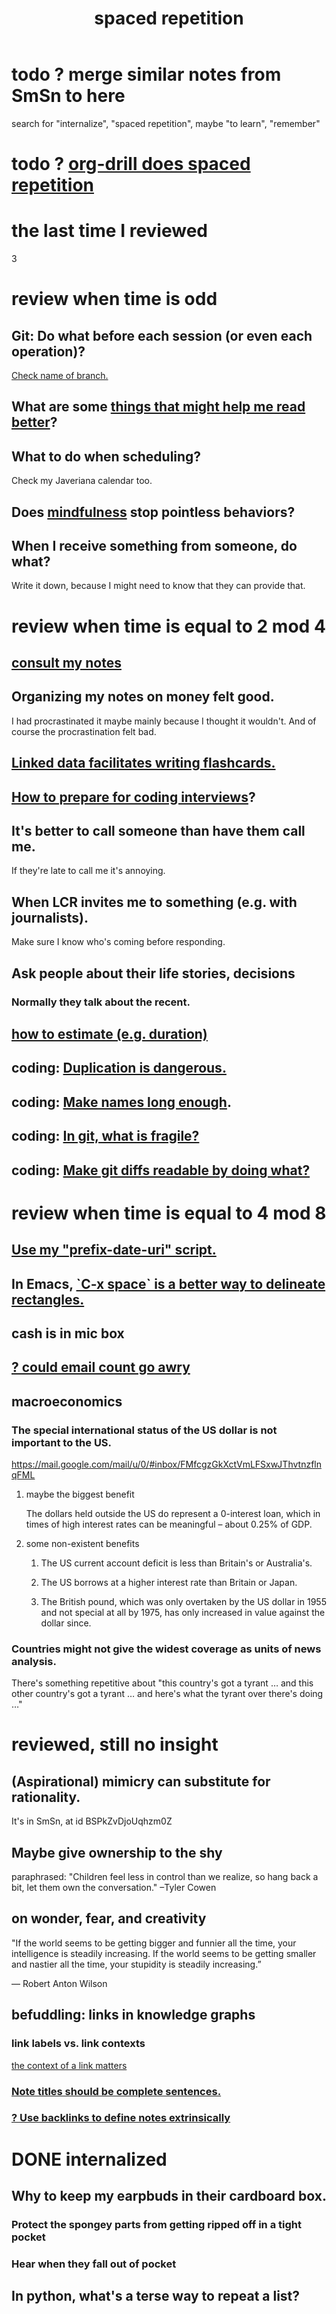 :PROPERTIES:
:ID:       a5b74e88-c524-4f89-b29d-1bc324a77369
:ROAM_ALIASES: remember memory internalize
:END:
#+title: spaced repetition
* todo ? merge similar notes from SmSn to here
  search for "internalize", "spaced repetition", maybe "to learn", "remember"
* todo ? [[id:31c4c9f3-fb7a-4028-b84a-8406d0e91f48][org-drill does spaced repetition]]
* the last time I reviewed
  3
* review when time is odd
** Git: Do what before each session (or even each operation)?
   [[id:ff7ae828-8ded-4916-ae67-551d604e2382][Check name of branch.]]
** What are some [[id:bbcc8ac7-7852-4d97-a624-0c8928549a42][things that might help me read better]]?
** What to do when scheduling?
   Check my Javeriana calendar too.
** Does [[id:9ec55e32-f974-479e-8295-7d9e30156684][mindfulness]] stop pointless behaviors?
** When I receive something from someone, do what?
   Write it down,
   because I might need to know that they can provide that.
* review when time is equal to 2 mod 4
** [[id:7b2cd1a3-bac4-4057-90e3-a2698a2fdefb][consult my notes]]
** Organizing my notes on money felt good.
   I had procrastinated it maybe mainly because I thought it wouldn't.
   And of course the procrastination felt bad.
** [[id:14425786-4f89-4fc3-8bf7-9c31ccaba025][Linked data facilitates writing flashcards.]]
** [[id:e17f1f19-30af-486f-b5ad-2e1a01d94407][How to prepare for coding interviews]]?
** It's better to call someone than have them call me.
   If they're late to call me it's annoying.
** When LCR invites me to something (e.g. with journalists).
   Make sure I know who's coming before responding.
** Ask people about their life stories, decisions
*** Normally they talk about the recent.
** [[id:ecfeee79-13d4-42f5-adf7-b3444c755c91][how to estimate (e.g. duration)]]
** coding: [[id:dbdc84fc-7cb4-4fa9-99e9-0b8b8f3f8de2][Duplication is dangerous.]]
** coding: [[id:59478b79-70e8-4422-8ed8-78a62d801a98][Make names long enough]].
** coding: [[id:6e66c817-c802-4b37-9467-4bfa61f3965b][In git, what is fragile?]]
** coding: [[id:d0d72bb0-f308-4fa0-9e7f-e0d78a22b118][Make git diffs readable by doing what?]]
* review when time is equal to 4 mod 8
** [[id:d283b6a3-205b-4a7c-9338-aa458f091691][Use my "prefix-date-uri" script.]]
** In Emacs, [[id:73882d3f-fe8a-437c-964c-c34144cca759][`C-x space` is a better way to delineate rectangles.]]
** cash is in mic box
** [[id:1bfa7cac-6c4c-49ec-aacf-c517884ffd8a][? could email count go awry]]
** macroeconomics
*** The special international status of the US dollar is not important to the US.
    https://mail.google.com/mail/u/0/#inbox/FMfcgzGkXctVmLFSxwJThvtnzflnqFML
**** maybe the biggest benefit
     The dollars held outside the US do represent a 0-interest loan, which in times of high interest rates can be meaningful -- about 0.25% of GDP.
**** some non-existent benefits
***** The US current account deficit is less than Britain's or Australia's.
***** The US borrows at a higher interest rate than Britain or Japan.
***** The British pound, which was only overtaken by the US dollar in 1955 and not special at all by 1975, has only increased in value against the dollar since.
*** Countries might not give the widest coverage as units of news analysis.
    There's something repetitive about "this country's got a tyrant ... and this other country's got a tyrant ... and here's what the tyrant over there's doing ..."
* reviewed, still no insight
** (Aspirational) mimicry can substitute for rationality.
   It's in SmSn, at id
   BSPkZvDjoUqhzm0Z
** Maybe give ownership to the shy
   paraphrased: "Children feel less in control than we realize, so hang back a bit, let them own the conversation." --Tyler Cowen
** on wonder, fear, and creativity
    "If the world seems to be getting bigger and funnier all the time, your intelligence is steadily increasing. If the world seems to be getting smaller and nastier all the time, your stupidity is steadily increasing.”

     — Robert Anton Wilson
** befuddling: links in knowledge graphs
*** link labels vs. link contexts
    [[id:46b695c5-617e-47a8-b699-ef2b7ec29e81][the context of a link matters]]
*** [[id:3305442a-e435-4f84-a403-9509963497b7][Note titles should be complete sentences.]]
*** [[id:edca15b1-37f9-46ec-bb32-8a3090242b0d][? Use backlinks to define notes extrinsically]]
* DONE internalized
** Why to keep my earpbuds in their cardboard box.
*** Protect the spongey parts from getting ripped off in a tight pocket
*** Hear when they fall out of pocket
** In python, what's a terse way to repeat a list?
[1]*3 = [1,1,1]
